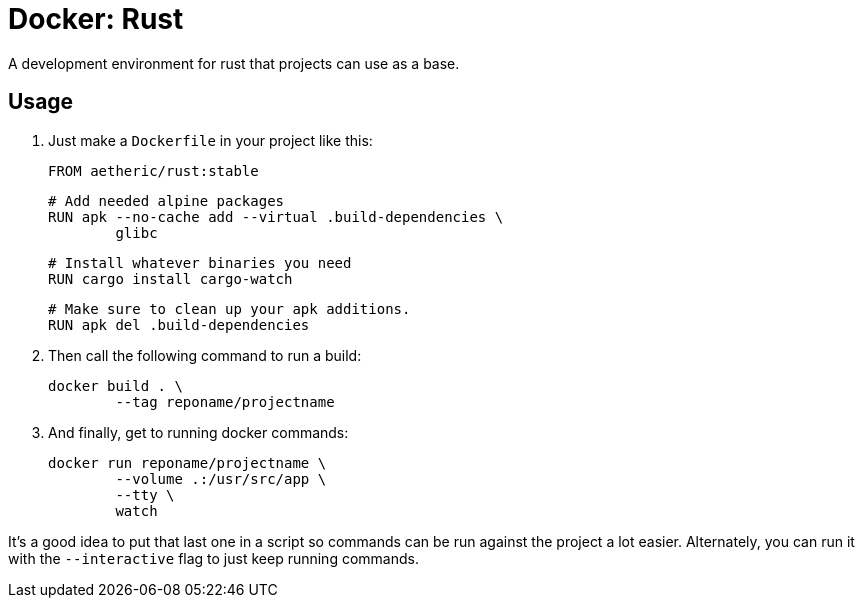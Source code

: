 = Docker: Rust

A development environment for rust that projects can use as a base.

== Usage

. Just make a `Dockerfile` in your project like this:

	FROM aetheric/rust:stable

	# Add needed alpine packages
	RUN apk --no-cache add --virtual .build-dependencies \
		glibc

	# Install whatever binaries you need
	RUN cargo install cargo-watch

	# Make sure to clean up your apk additions.
	RUN apk del .build-dependencies

. Then call the following command to run a build:

	docker build . \
		--tag reponame/projectname

. And finally, get to running docker commands:

	docker run reponame/projectname \
		--volume .:/usr/src/app \
		--tty \
		watch

It's a good idea to put that last one in a script so commands can be run against the project a lot easier. Alternately, you can run it with the `--interactive` flag to just keep running commands.

